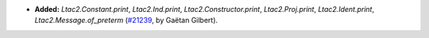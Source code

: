 - **Added:**
  `Ltac2.Constant.print`, `Ltac2.Ind.print`, `Ltac2.Constructor.print`,
  `Ltac2.Proj.print`, `Ltac2.Ident.print`, `Ltac2.Message.of_preterm`
  (`#21239 <https://github.com/rocq-prover/rocq/pull/21239>`_,
  by Gaëtan Gilbert).

